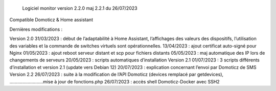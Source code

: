  	Logiciel monitor version 2.2.0 maj 2.2.1 du 26/07/2023
Compatible Domoticz & Home assistant

Dernières modifications :

Version 2.0
31/03/2023 : début de l’adaptabilité à Home Assistant, l’affichages des valeurs des dispositifs, l’utilisation des variables et la commande de switches virtuels sont opérationnelles.
13/04/2023 : ajout certificat auto-signé pour Nginx
01/05/2023 : ajout reboot serveur distant et scp pour fichiers distants
05/05/2023 : maj automatique des IP lors de changements de serveurs
20/05/2023 : scripts automatiques d’installation
Version 2.1
01/07/2023 : 3 scripts différents d’installation et version 2.1 (update vers Debian 12)
20/07/2023 : explication concernant l’envoi par Domoticz de SMS
Version 2.2
26/07/2023 : suite à la modification de l’API Domoticz (devices remplacé par getdevices),   ……………………..mise à jour de fonctions.php
26/07/2023 : accès shell Domoticz-Docker avec SSH2
